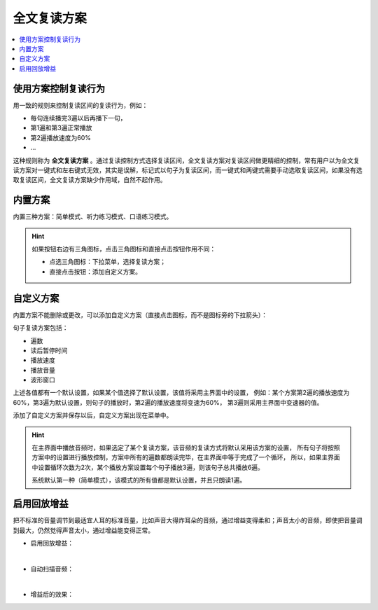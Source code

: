 ============
全文复读方案
============

.. contents:: :local:

使用方案控制复读行为
====================
用一致的规则来控制复读区间的复读行为，例如：

* 每句连续播完3遍以后再播下一句，
* 第1遍和第3遍正常播放
* 第2遍播放速度为60%
* ... 

这种规则称为 **全文复读方案** 。通过复读控制方式选择复读区间，全文复读方案对复读区间做更精细的控制，常有用户以为全文复读方案对一键式和左右键式无效，其实是误解，标记式以句子为复读区间，而一键式和两键式需要手动选取复读区间，如果没有选取复读区间，全文复读方案缺少作用域，自然不起作用。

内置方案
========
内置三种方案：简单模式、听力练习模式、口语练习模式。

.. image:: /images/P1064.PNG

.. image:: /images/P1065.PNG

.. image:: /images/P1066.PNG


.. Hint::
  如果按钮右边有三角图标，点击三角图标和直接点击按钮作用不同：
  
  * 点选三角图标：下拉菜单，选择复读方案；
  * 直接点击按钮：添加自定义方案。
  
自定义方案
==========
内置方案不能删除或更改，可以添加自定义方案（直接点击图标，而不是图标旁的下拉箭头）：

.. image:: /images/P1062.PNG

句子复读方案包括：
  
* 遍数
* 读后暂停时间
* 播放速度
* 播放音量
* 波形窗口

上述各值都有一个默认设置，如果某个值选择了默认设置，该值将采用主界面中的设置，
例如：某个方案第2遍的播放速度为60%，第3遍为默认设置，则句子的播放时，第2遍的播放速度将变速为60%，
第3遍则采用主界面中变速器的值。

添加了自定义方案并保存以后，自定义方案出现在菜单中。

.. image:: /images/P1063.PNG
  :width: 600px

.. Hint::
  在主界面中播放音频时，如果选定了某个复读方案，该音频的复读方式将默认采用该方案的设置，
  所有句子将按照方案中的设置进行播放控制，方案中所有的遍数都朗读完毕，在主界面中等于完成了一个循环，
  所以，如果主界面中设置循环次数为2次，某个播放方案设置每个句子播放3遍，则该句子总共播放6遍。

  系统默认第一种（简单模式），该模式的所有值都是默认设置，并且只朗读1遍。

启用回放增益
============
把不标准的音量调节到最适宜人耳的标准音量，比如声音大得炸耳朵的音频，通过增益变得柔和；声音太小的音频，即使把音量调到最大，仍然觉得声音太小，通过增益能变得正常。

* 启用回放增益：

  .. image:: /images/P1069.PNG
 
| 

* 自动扫描音频：
 
  .. image:: /images/P1067.PNG

| 

* 增益后的效果：
 
  .. image:: /images/P1068.PNG
    :width: 500px
